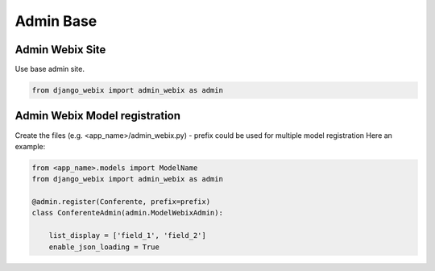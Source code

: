 Admin Base
==========

Admin Webix Site
----------------

Use base admin site.

.. code-block:: python

    from django_webix import admin_webix as admin

Admin Webix Model registration
------------------------------

Create the files (e.g. <app_name>/admin_webix.py)
- prefix could be used for multiple model registration
Here an example:

.. code-block:: python

    from <app_name>.models import ModelName
    from django_webix import admin_webix as admin

    @admin.register(Conferente, prefix=prefix)
    class ConferenteAdmin(admin.ModelWebixAdmin):

        list_display = ['field_1', 'field_2']
        enable_json_loading = True
